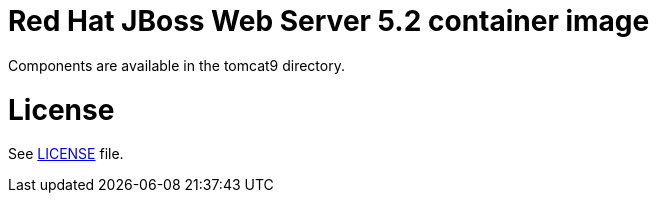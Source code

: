 # Red Hat JBoss Web Server 5.2 container image

Components are available in the tomcat9 directory.

# License

See link:LICENSE[LICENSE] file.

